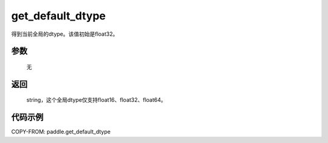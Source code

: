 .. _cn_api_paddle_framework_get_default_dtype:

get_default_dtype
-------------------------------

.. py:function:: paddle.get_default_dtype()


得到当前全局的dtype。该值初始是float32。


参数
::::::::::::


     无

返回
::::::::::::
 string，这个全局dtype仅支持float16、float32、float64。

代码示例
::::::::::::

COPY-FROM: paddle.get_default_dtype

